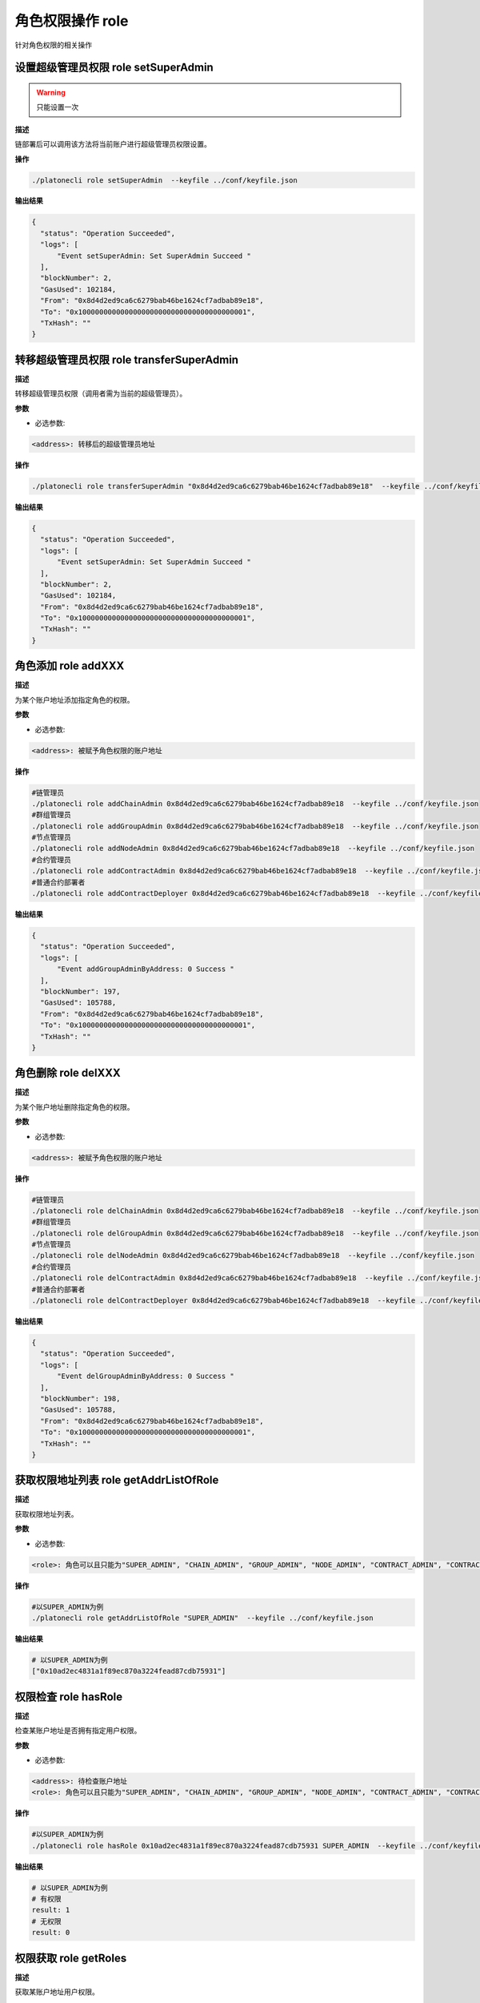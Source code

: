 .. _cli-role:

========================
角色权限操作 role
========================

针对角色权限的相关操作

设置超级管理员权限 role setSuperAdmin
===========================================

.. warning:: 只能设置一次

**描述** 

链部署后可以调用该方法将当前账户进行超级管理员权限设置。

**操作**

.. code:: bash

      ./platonecli role setSuperAdmin  --keyfile ../conf/keyfile.json

**输出结果**

.. code:: json

      {
        "status": "Operation Succeeded",
        "logs": [
            "Event setSuperAdmin: Set SuperAdmin Succeed "
        ],
        "blockNumber": 2,
        "GasUsed": 102184,
        "From": "0x8d4d2ed9ca6c6279bab46be1624cf7adbab89e18",
        "To": "0x1000000000000000000000000000000000000001",
        "TxHash": ""
      }


转移超级管理员权限 role transferSuperAdmin
===============================================

**描述**

转移超级管理员权限（调用者需为当前的超级管理员）。

**参数**

- 必选参数:

.. code:: bash

      <address>: 转移后的超级管理员地址

**操作**

.. code:: bash

      ./platonecli role transferSuperAdmin "0x8d4d2ed9ca6c6279bab46be1624cf7adbab89e18"  --keyfile ../conf/keyfile.json

**输出结果**

.. code:: json

      {
        "status": "Operation Succeeded",
        "logs": [
            "Event setSuperAdmin: Set SuperAdmin Succeed "
        ],
        "blockNumber": 2,
        "GasUsed": 102184,
        "From": "0x8d4d2ed9ca6c6279bab46be1624cf7adbab89e18",
        "To": "0x1000000000000000000000000000000000000001",
        "TxHash": ""
      }


角色添加 role addXXX
==========================

**描述**

为某个账户地址添加指定角色的权限。

**参数**

- 必选参数:

.. code:: bash

      <address>: 被赋予角色权限的账户地址

**操作**

.. code:: bash

      #链管理员
      ./platonecli role addChainAdmin 0x8d4d2ed9ca6c6279bab46be1624cf7adbab89e18  --keyfile ../conf/keyfile.json
      #群组管理员
      ./platonecli role addGroupAdmin 0x8d4d2ed9ca6c6279bab46be1624cf7adbab89e18  --keyfile ../conf/keyfile.json
      #节点管理员
      ./platonecli role addNodeAdmin 0x8d4d2ed9ca6c6279bab46be1624cf7adbab89e18  --keyfile ../conf/keyfile.json
      #合约管理员
      ./platonecli role addContractAdmin 0x8d4d2ed9ca6c6279bab46be1624cf7adbab89e18  --keyfile ../conf/keyfile.json
      #普通合约部署者
      ./platonecli role addContractDeployer 0x8d4d2ed9ca6c6279bab46be1624cf7adbab89e18  --keyfile ../conf/keyfile.json

**输出结果**

.. code:: json

      {
        "status": "Operation Succeeded",
        "logs": [
            "Event addGroupAdminByAddress: 0 Success "
        ],
        "blockNumber": 197,
        "GasUsed": 105788,
        "From": "0x8d4d2ed9ca6c6279bab46be1624cf7adbab89e18",
        "To": "0x1000000000000000000000000000000000000001",
        "TxHash": ""
      }

角色删除 role delXXX
========================

**描述**

为某个账户地址删除指定角色的权限。

**参数**

- 必选参数:

.. code:: bash

      <address>: 被赋予角色权限的账户地址

**操作**

.. code:: bash

      #链管理员
      ./platonecli role delChainAdmin 0x8d4d2ed9ca6c6279bab46be1624cf7adbab89e18  --keyfile ../conf/keyfile.json
      #群组管理员
      ./platonecli role delGroupAdmin 0x8d4d2ed9ca6c6279bab46be1624cf7adbab89e18  --keyfile ../conf/keyfile.json
      #节点管理员
      ./platonecli role delNodeAdmin 0x8d4d2ed9ca6c6279bab46be1624cf7adbab89e18  --keyfile ../conf/keyfile.json
      #合约管理员
      ./platonecli role delContractAdmin 0x8d4d2ed9ca6c6279bab46be1624cf7adbab89e18  --keyfile ../conf/keyfile.json
      #普通合约部署者
      ./platonecli role delContractDeployer 0x8d4d2ed9ca6c6279bab46be1624cf7adbab89e18  --keyfile ../conf/keyfile.json

**输出结果**

.. code:: json

      {
        "status": "Operation Succeeded",
        "logs": [
            "Event delGroupAdminByAddress: 0 Success "
        ],
        "blockNumber": 198,
        "GasUsed": 105788,
        "From": "0x8d4d2ed9ca6c6279bab46be1624cf7adbab89e18",
        "To": "0x1000000000000000000000000000000000000001",
        "TxHash": ""
      }


获取权限地址列表 role getAddrListOfRole
===========================================

**描述**

获取权限地址列表。

**参数**

- 必选参数:

.. code:: bash

      <role>: 角色可以且只能为"SUPER_ADMIN", "CHAIN_ADMIN", "GROUP_ADMIN", "NODE_ADMIN", "CONTRACT_ADMIN", "CONTRACT_DEPLOYER"其中之一

**操作**

.. code:: bash

      #以SUPER_ADMIN为例
      ./platonecli role getAddrListOfRole "SUPER_ADMIN"  --keyfile ../conf/keyfile.json

**输出结果**

.. code:: console

      # 以SUPER_ADMIN为例
      ["0x10ad2ec4831a1f89ec870a3224fead87cdb75931"]

权限检查 role hasRole
============================

**描述**

检查某账户地址是否拥有指定用户权限。

**参数**

- 必选参数:

.. code:: bash

      <address>: 待检查账户地址
      <role>: 角色可以且只能为"SUPER_ADMIN", "CHAIN_ADMIN", "GROUP_ADMIN", "NODE_ADMIN", "CONTRACT_ADMIN", "CONTRACT_DEPLOYER"其中之一

**操作**

.. code:: bash

      #以SUPER_ADMIN为例
      ./platonecli role hasRole 0x10ad2ec4831a1f89ec870a3224fead87cdb75931 SUPER_ADMIN  --keyfile ../conf/keyfile.json

**输出结果**

.. code:: console

      # 以SUPER_ADMIN为例
      # 有权限
      result: 1
      # 无权限
      result: 0

权限获取 role getRoles
==========================

**描述**

获取某账户地址用户权限。

**参数**

- 必选参数:

.. code:: bash

      <address>: 待检查账户地址

**操作**

.. code:: bash

      #以SUPER_ADMIN为例
      ./platonecli role getRoles 0x10ad2ec4831a1f89ec870a3224fead87cdb75931  --keyfile ../conf/keyfile.json

**输出结果**

.. code:: console

      ["SUPER_ADMIN"]